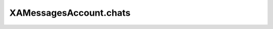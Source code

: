 XAMessagesAccount.chats
=======================

.. automethod:: PyXA.apps.Messages.XAMessagesAccount.chats
